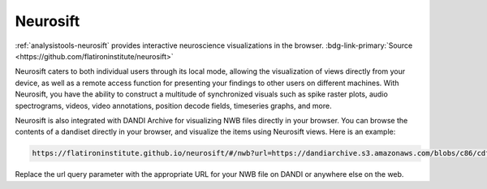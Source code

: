 .. _analysistools-neurosift:

Neurosift
---------

.. short_description_start

:ref:`analysistools-neurosift` provides interactive neuroscience visualizations in the browser.
:bdg-link-primary:`Source <https://github.com/flatironinstitute/neurosift>`

.. short_description_end

Neurosift caters to both individual users through its local mode, allowing the visualization of views directly from your device, as well as a remote access function for presenting your findings to other users on different machines. With Neurosift, you have the ability to construct a multitude of synchronized visuals such as spike raster plots, audio spectrograms, videos, video annotations, position decode fields, timeseries graphs, and more.

Neurosift is also integrated with DANDI Archive for visualizing NWB files directly in your browser. You can browse the contents of a dandiset directly in your browser, and visualize the items using Neurosift views. Here is an example:

.. code-block::

    https://flatironinstitute.github.io/neurosift/#/nwb?url=https://dandiarchive.s3.amazonaws.com/blobs/c86/cdf/c86cdfba-e1af-45a7-8dfd-d243adc20ced

Replace the url query parameter with the appropriate URL for your NWB file on DANDI or anywhere else on the web.